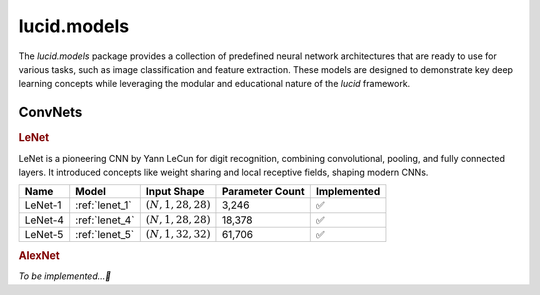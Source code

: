 lucid.models
============

The `lucid.models` package provides a collection of predefined neural network 
architectures that are ready to use for various tasks, such as image classification 
and feature extraction. These models are designed to demonstrate key deep learning 
concepts while leveraging the modular and educational nature of the `lucid` framework.


ConvNets
--------

.. rubric:: LeNet

LeNet is a pioneering CNN by Yann LeCun for digit recognition, 
combining convolutional, pooling, and fully connected layers. 
It introduced concepts like weight sharing and local receptive fields, 
shaping modern CNNs.

.. list-table::
    :header-rows: 1
    :align: left

    * - Name
      - Model
      - Input Shape
      - Parameter Count
      - Implemented
    
    * - LeNet-1
      - :ref:`lenet_1`
      - :math:`(N,1,28,28)`
      - 3,246
      - ✅
    
    * - LeNet-4
      - :ref:`lenet_4`
      - :math:`(N,1,28,28)`
      - 18,378
      - ✅
    
    * - LeNet-5
      - :ref:`lenet_5`
      - :math:`(N,1,32,32)`
      - 61,706
      - ✅

.. rubric:: AlexNet

*To be implemented...🔮*
